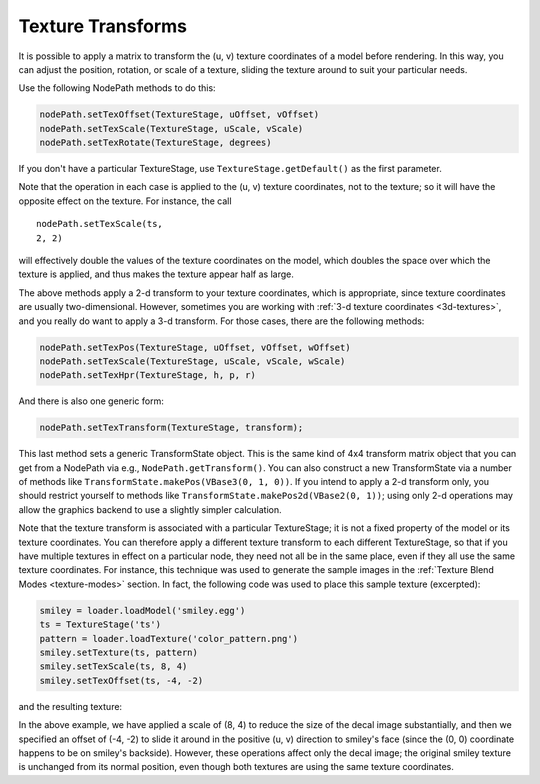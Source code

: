 .. _texture-transforms:

Texture Transforms
==================

It is possible to apply a matrix to transform the (u, v) texture coordinates
of a model before rendering. In this way, you can adjust the position,
rotation, or scale of a texture, sliding the texture around to suit your
particular needs.

Use the following NodePath methods to do this:



.. code-block:: python

    nodePath.setTexOffset(TextureStage, uOffset, vOffset)
    nodePath.setTexScale(TextureStage, uScale, vScale)
    nodePath.setTexRotate(TextureStage, degrees)



If you don't have a particular TextureStage, use
``TextureStage.getDefault()`` as the first parameter.

Note that the operation in each case is applied to the (u, v) texture
coordinates, not to the texture; so it will have the opposite effect on the
texture. For instance, the call
::
    nodePath.setTexScale(ts,
    2, 2)
will effectively double
the values of the texture coordinates on the model, which doubles the space
over which the texture is applied, and thus makes the texture appear half as
large.

The above methods apply a 2-d transform to your texture coordinates, which is
appropriate, since texture coordinates are usually two-dimensional. However,
sometimes you are working with :ref:`3-d texture coordinates <3d-textures>`,
and you really do want to apply a 3-d transform. For those cases, there are
the following methods:



.. code-block:: python

    nodePath.setTexPos(TextureStage, uOffset, vOffset, wOffset)
    nodePath.setTexScale(TextureStage, uScale, vScale, wScale)
    nodePath.setTexHpr(TextureStage, h, p, r)



And there is also one generic form:



.. code-block:: python

    nodePath.setTexTransform(TextureStage, transform);



This last method sets a generic TransformState object. This is the same kind
of 4x4 transform matrix object that you can get from a NodePath via e.g.,
``NodePath.getTransform()``. You can also construct
a new TransformState via a number of methods like
``TransformState.makePos(VBase3(0, 1, 0))``. If you intend to apply
a 2-d transform only, you should restrict yourself to methods like
``TransformState.makePos2d(VBase2(0, 1))``; using only 2-d
operations may allow the graphics backend to use a slightly simpler
calculation.

Note that the texture transform is associated with a particular TextureStage;
it is not a fixed property of the model or its texture coordinates. You can
therefore apply a different texture transform to each different TextureStage,
so that if you have multiple textures in effect on a particular node, they
need not all be in the same place, even if they all use the same texture
coordinates. For instance, this technique was used to generate the sample
images in the :ref:`Texture Blend Modes <texture-modes>` section. In fact, the
following code was used to place this sample texture (excerpted):



.. code-block:: python

    smiley = loader.loadModel('smiley.egg')
    ts = TextureStage('ts')
    pattern = loader.loadTexture('color_pattern.png')
    smiley.setTexture(ts, pattern)
    smiley.setTexScale(ts, 8, 4)
    smiley.setTexOffset(ts, -4, -2)



and the resulting texture:

|Multitexture sample|

In the above example, we have applied a scale of (8, 4) to reduce the size of
the decal image substantially, and then we specified an offset of (-4, -2) to
slide it around in the positive (u, v) direction to smiley's face (since the
(0, 0) coordinate happens to be on smiley's backside). However, these
operations affect only the decal image; the original smiley texture is
unchanged from its normal position, even though both textures are using the
same texture coordinates.

.. |Multitexture sample| image:: smiley-multitex-decal-1.png

